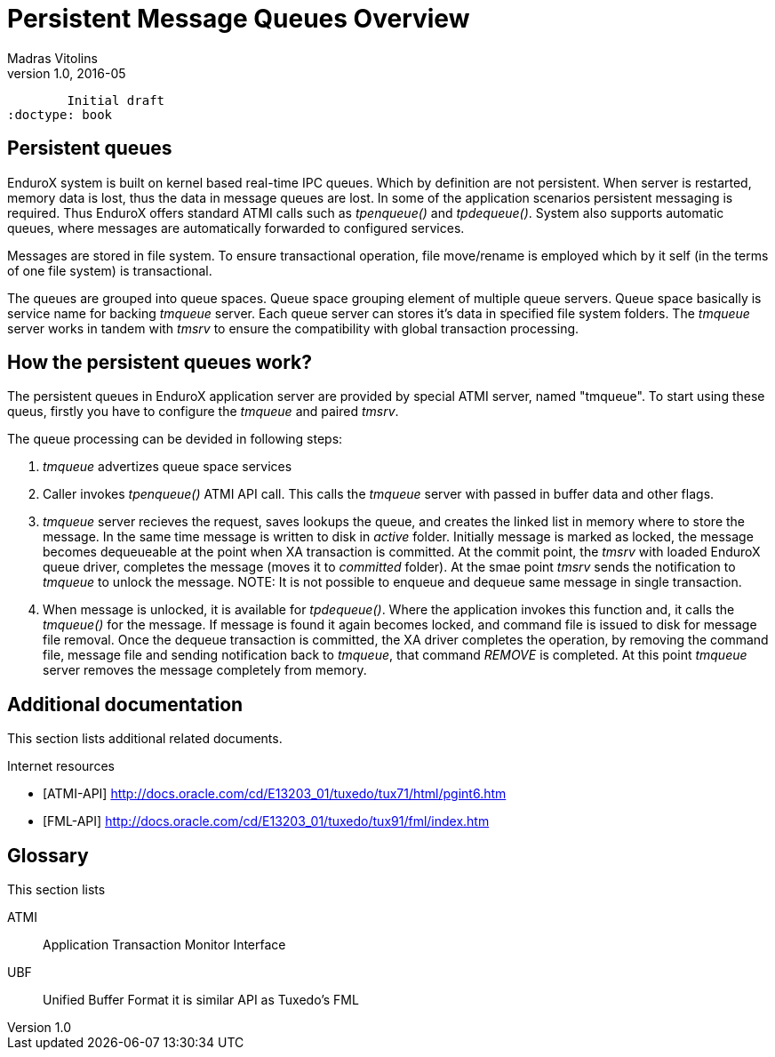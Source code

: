 Persistent Message Queues Overview
==================================
Madras Vitolins
v1.0, 2016-05:
	Initial draft
:doctype: book

Persistent queues
-----------------
EnduroX system is built on kernel based real-time IPC queues. Which by definition are not persistent.
When server is restarted, memory data is lost, thus the data in message queues are lost. In some of
the application scenarios persistent messaging is required. Thus EnduroX offers standard ATMI calls
such as 'tpenqueue()' and 'tpdequeue()'. System also supports automatic queues, where messages
are automatically forwarded to configured services.

Messages are stored in file system. To ensure transactional operation, file move/rename is
employed which by it self (in the terms of one file system) is transactional.

The queues are grouped into queue spaces. Queue space grouping element of multiple queue servers.
Queue space basically is service name for backing 'tmqueue' server. Each queue server
can stores it's data in specified file system folders. The 'tmqueue' server works in tandem with
'tmsrv' to ensure the compatibility with global transaction processing.

How the persistent queues work?
-------------------------------
The persistent queues in EnduroX application server are provided by special ATMI server, named
"tmqueue". To start using these queus, firstly you have to configure the 'tmqueue' and paired
'tmsrv'. 

The queue processing can be devided in following steps:

1. 'tmqueue' advertizes queue space services
2. Caller invokes 'tpenqueue()' ATMI API call. This calls the 'tmqueue' server with passed in buffer
data and other flags.
3. 'tmqueue' server recieves the request, saves lookups the queue, and creates the linked list in
memory where to store the message. In the same time message is written to disk in 'active' folder.
Initially message is marked as locked, the message becomes dequeueable at the point when XA 
transaction is committed. At the commit point, the 'tmsrv' with loaded EnduroX queue driver,
completes the message (moves it to 'committed' folder). At the smae point 'tmsrv' sends the notification
to 'tmqueue' to unlock the message. NOTE: It is not possible to enqueue and dequeue same message
in single transaction.
4. When message is unlocked, it is available for 'tpdequeue()'. Where the application invokes this function
and, it calls the 'tmqueue()' for the message. If message is found it again becomes locked, and command
file is issued to disk for message file removal. Once the dequeue transaction is committed, the XA driver
completes the operation, by removing the command file, message file and sending notification back
to 'tmqueue', that command 'REMOVE' is completed. At this point 'tmqueue' server removes the message
completely from memory.



:numbered!:

[bibliography]
Additional documentation 
------------------------
This section lists additional related documents.

[bibliography]
.Internet resources
- [[[ATMI-API]]] http://docs.oracle.com/cd/E13203_01/tuxedo/tux71/html/pgint6.htm
- [[[FML-API]]] http://docs.oracle.com/cd/E13203_01/tuxedo/tux91/fml/index.htm

[glossary]
Glossary
--------
This section lists

[glossary]
ATMI::
  Application Transaction Monitor Interface

UBF::
  Unified Buffer Format it is similar API as Tuxedo's FML


////////////////////////////////////////////////////////////////
The index is normally left completely empty, it's contents being
generated automatically by the DocBook toolchain.
////////////////////////////////////////////////////////////////
